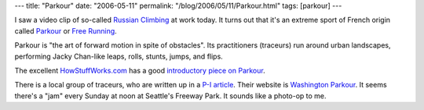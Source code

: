 ---
title: "Parkour"
date: "2006-05-11"
permalink: "/blog/2006/05/11/Parkour.html"
tags: [parkour]
---



.. image:: https://dyn.ifilm.com/resize/image/stills/films/resize/istd/2684760.jpg?width=144
    :alt: Russian Climbing (Parkour)
    :target: http://www.ifilm.com/ifilmdetail/2684760?htv=12

.. .. raw:: html
..
..      <embed width="410" height="332" src="http://www.ifilm.com/efp" quality="high"
..              bgcolor="000000" name="efp" align="middle" type="application/x-shockwave-flash"
..              pluginspage="http://www.macromedia.com/go/getflashplayer"
..              flashvars="flvBaseClip=2684760" />

I saw a video clip of so-called
`Russian Climbing <http://www.ifilm.com/ifilmdetail/2684760?htv=12>`_
at work today. It turns out that it's an extreme sport of French origin
called `Parkour <http://parkour.net/index.php?sel_lang=english>`_ or
`Free Running <http://www.urbanfreeflow.com/fundamentals/fundamentals.htm>`_.

Parkour is "the art of forward motion in spite of obstacles". Its
practitioners (traceurs) run around urban landscapes,
performing Jacky Chan-like leaps, rolls, stunts, jumps, and flips.

The excellent `HowStuffWorks.com <http://www.howstuffworks.com/>`_
has a good `introductory piece on Parkour
<http://entertainment.howstuffworks.com/parkour.htm>`_.

There is a local group of traceurs, who are written up in a
`P-I article <http://seattlepi.nwsource.com/local/252602_parkour19.html>`_.
Their website is `Washington Parkour <http://washingtonparkour.com/>`_.
It seems there's a "jam" every Sunday at noon at Seattle's Freeway Park.
It sounds like a photo-op to me.

.. _permalink:
    /blog/2006/05/11/Parkour.html
